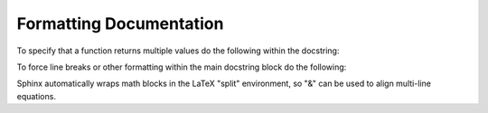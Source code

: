 .. Some tips for formatting documentation.
.. _writing_documentation:

Formatting Documentation
========================

To specify that a function returns multiple values do the following within the docstring:

.. image:: ../_static/docstring_multiple_returns.png
    :width: 550px
    :align: center
    :alt: Example docstring for a function that returns multiple values. Taken from "parse_arithmetic.py".
    
To force line breaks or other formatting within the main docstring block do the following:

.. image:: ../_static/docstring_main_block_formatting.png
    :width: 550px
    :align: center
    :alt: Example docstring for a function with fancy whitespace formatting within the main docstring block. Taken from "expanded_config_parser.py".
    
    
Sphinx automatically wraps math blocks in the LaTeX "split" environment, so "&" can be used to align multi-line equations.
